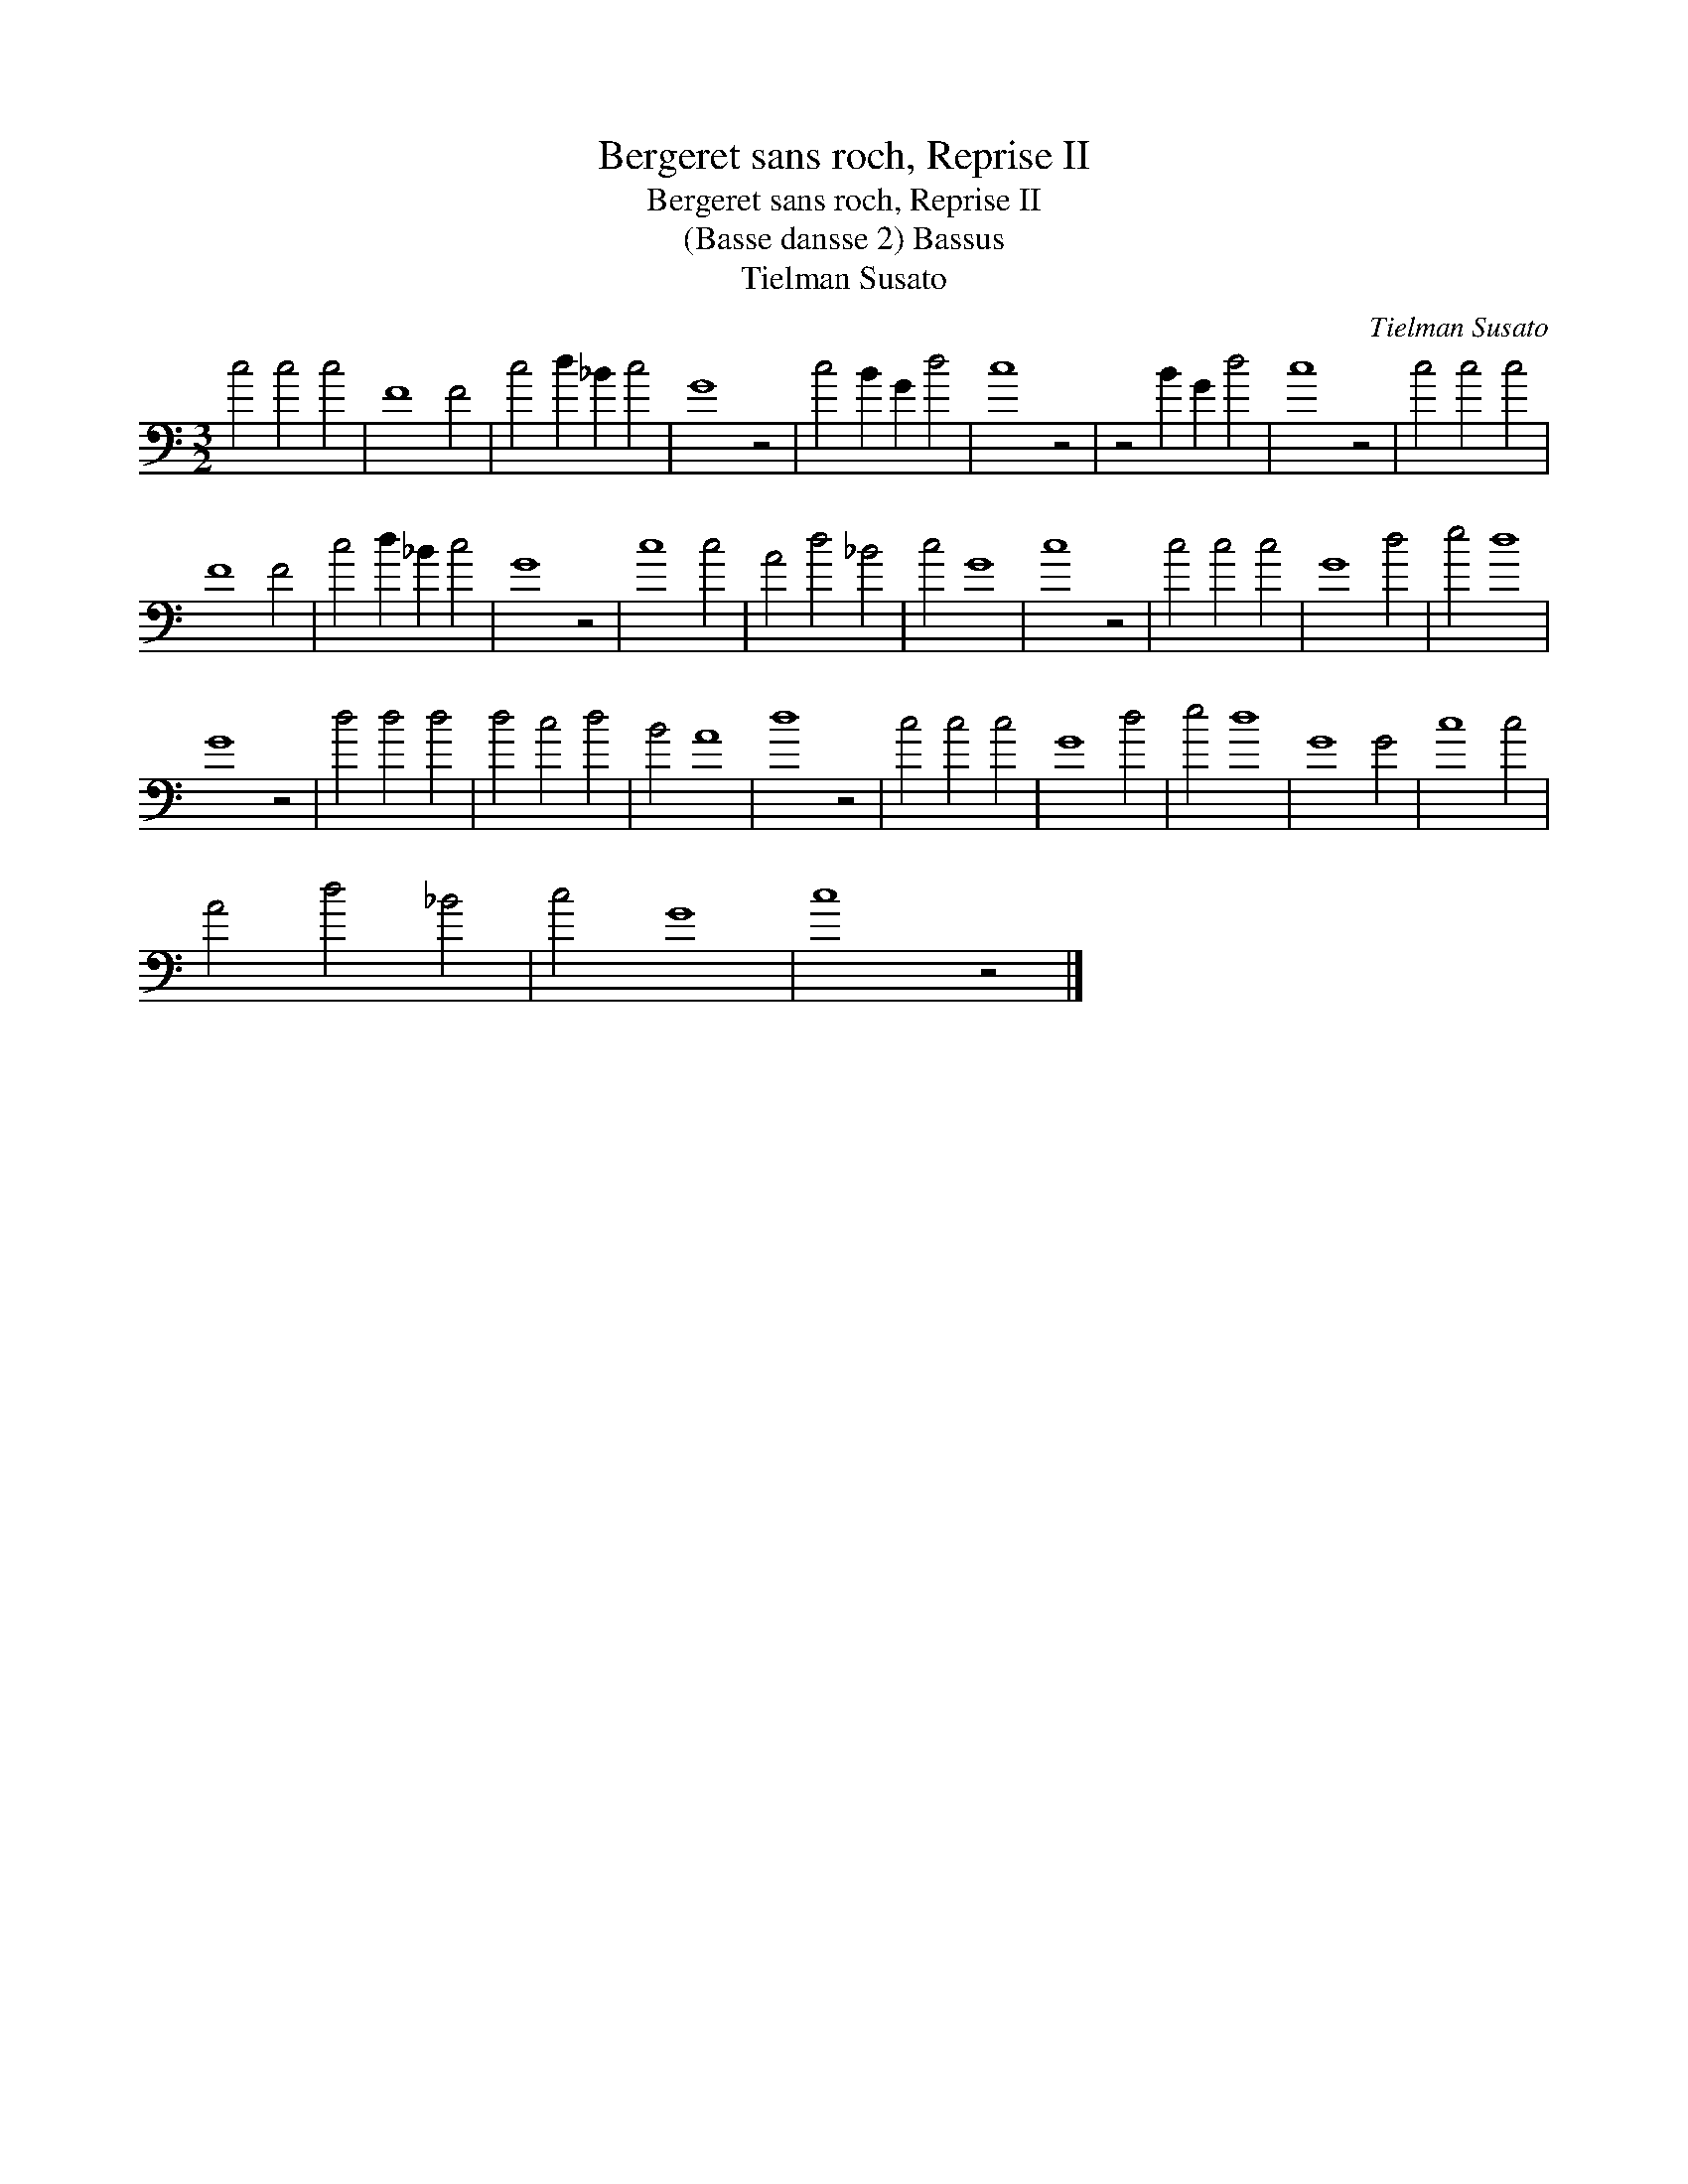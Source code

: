 X:1
T:Bergeret sans roch, Reprise II
T:Bergeret sans roch, Reprise II
T:(Basse dansse 2) Bassus
T:Tielman Susato
C:Tielman Susato
L:1/8
M:3/2
K:C
V:1 bass 
V:1
 c4 c4 c4 | F8 F4 | c4 d2 _B2 c4 | G8 z4 | c4 B2 G2 d4 | c8 z4 | z4 B2 G2 d4 | c8 z4 | c4 c4 c4 | %9
 F8 F4 | c4 d2 _B2 c4 | G8 z4 | c8 c4 | A4 d4 _B4 | c4 G8 | c8 z4 | c4 c4 c4 | G8 d4 | e4 d8 | %19
 G8 z4 | d4 d4 d4 | d4 c4 d4 | B4 A8 | d8 z4 | c4 c4 c4 | G8 d4 | e4 d8 | G8 G4 | c8 c4 | %29
 A4 d4 _B4 | c4 G8 | c8 z4 |] %32

